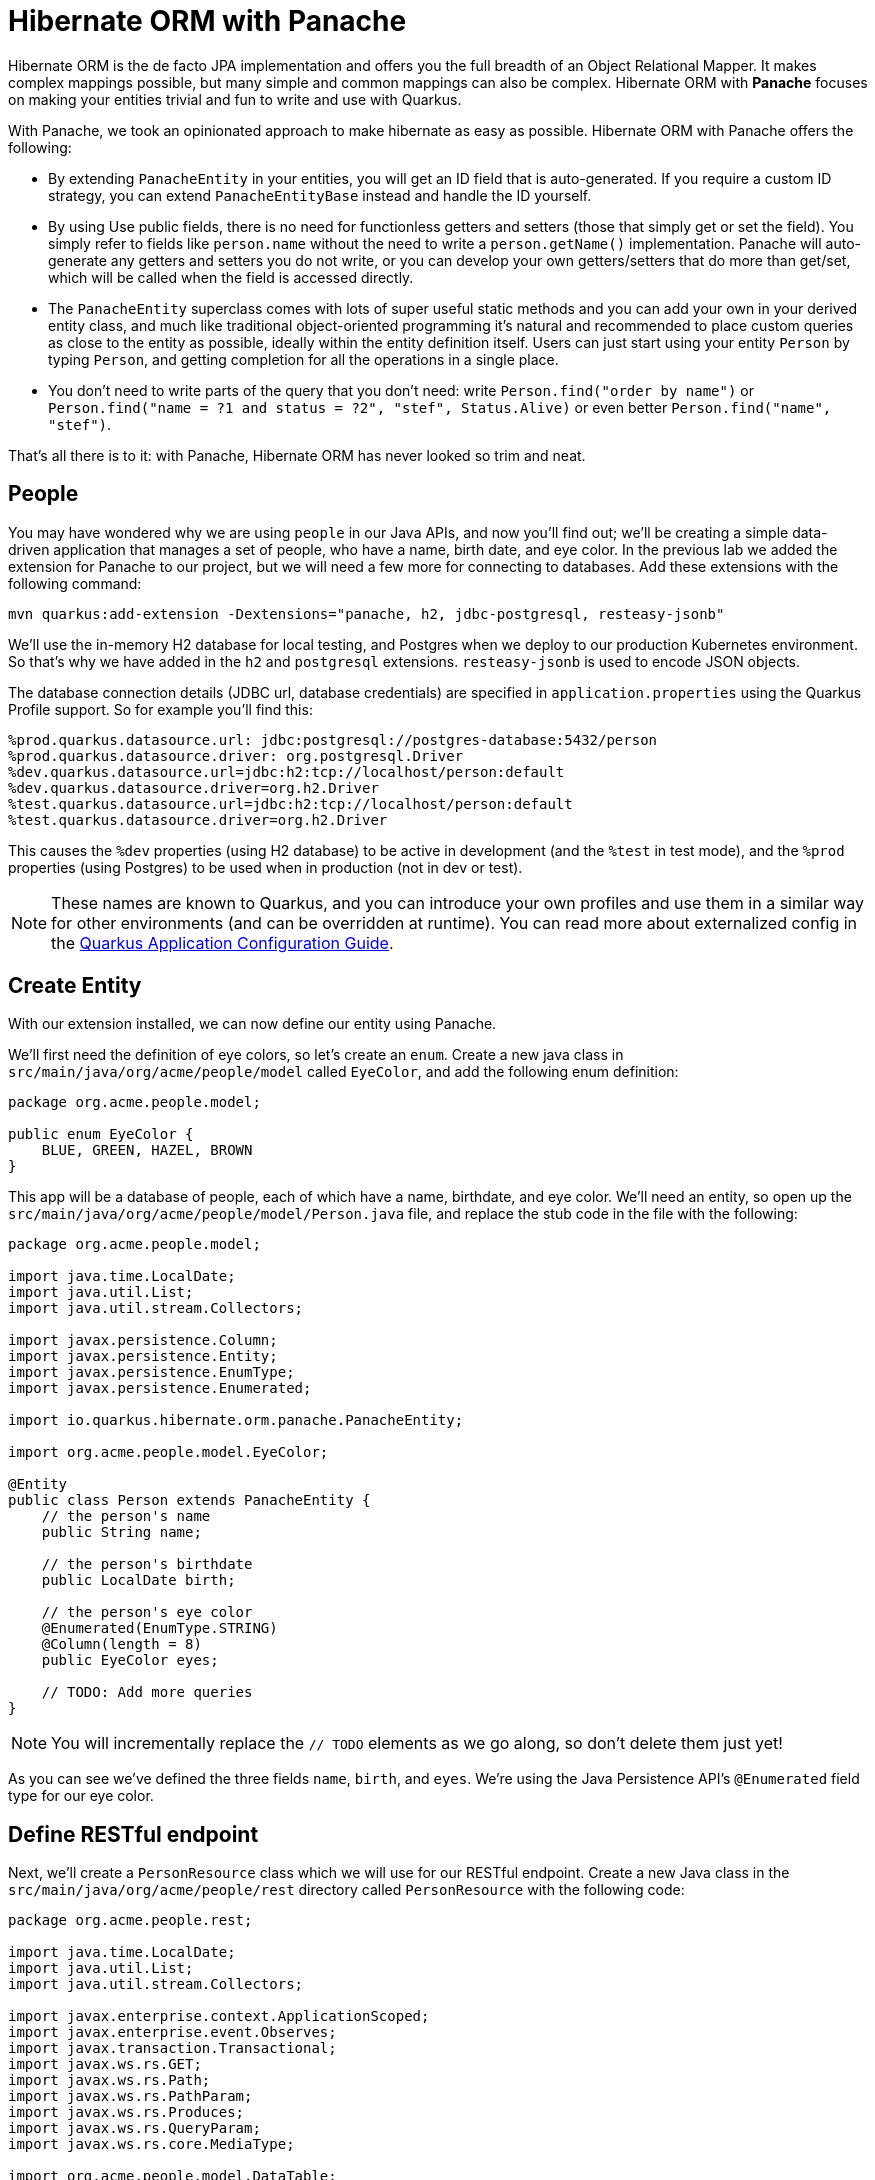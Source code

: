 = Hibernate ORM with Panache
:experimental:

Hibernate ORM is the de facto JPA implementation and offers you the full breadth of an Object Relational Mapper. It makes complex mappings possible, but many simple and common mappings can also be complex. Hibernate ORM with **Panache** focuses on making your entities trivial and fun to write and use with Quarkus.

With Panache, we took an opinionated approach to make hibernate as easy as possible. Hibernate ORM with Panache offers the following:

* By extending `PanacheEntity` in your entities, you will get an ID field that is auto-generated. If you require a custom ID strategy, you can extend `PanacheEntityBase` instead and handle the ID yourself.

* By using Use public fields, there is no need for functionless getters and setters (those that simply get or set the field). You simply refer to fields like `person.name` without the need to write a `person.getName()` implementation. Panache will auto-generate any getters and setters you do not write, or you can develop your own getters/setters that do more than get/set, which will be called when the field is accessed directly.

* The `PanacheEntity` superclass comes with lots of super useful static methods and you can add your own in your derived entity class, and much like traditional object-oriented programming it's natural and recommended to place custom queries as close to the entity as possible, ideally within the entity definition itself. Users can just start using your entity `Person` by typing `Person`, and getting completion for all the operations in a single place.

* You don't need to write parts of the query that you don’t need: write `Person.find("order by name")` or `Person.find("name = ?1 and status = ?2", "stef", Status.Alive)` or even better `Person.find("name", "stef")`.

That’s all there is to it: with Panache, Hibernate ORM has never looked so trim and neat.

== People

You may have wondered why we are using `people` in our Java APIs, and now you'll find out; we'll be creating a simple data-driven application that manages a set of people, who have a name, birth date, and eye color. In the previous lab we added the extension for Panache to our project, but we will need a few more for connecting to databases. Add these extensions with the following command:

[source,sh,role="copypaste"]
----
mvn quarkus:add-extension -Dextensions="panache, h2, jdbc-postgresql, resteasy-jsonb"
----

We'll use the in-memory H2 database for local testing, and Postgres when we deploy to our production Kubernetes environment. So that's why we have added in the `h2` and `postgresql` extensions. `resteasy-jsonb` is used to encode JSON objects.

The database connection details (JDBC url, database credentials) are specified in `application.properties` using the Quarkus Profile support. So for example you'll find this:

[source,none]
----
%prod.quarkus.datasource.url: jdbc:postgresql://postgres-database:5432/person
%prod.quarkus.datasource.driver: org.postgresql.Driver
%dev.quarkus.datasource.url=jdbc:h2:tcp://localhost/person:default
%dev.quarkus.datasource.driver=org.h2.Driver
%test.quarkus.datasource.url=jdbc:h2:tcp://localhost/person:default
%test.quarkus.datasource.driver=org.h2.Driver
----

This causes the `%dev` properties (using H2 database) to be active in development (and the `%test` in test mode), and the `%prod` properties (using Postgres) to be used when in production (not in dev or test).

[NOTE]
====
These names are known to Quarkus, and you can introduce your own profiles and use them in a similar way for other environments (and can be overridden at runtime). You can read more about externalized config in the https://quarkus.io/guides/application-configuration-guide[Quarkus Application Configuration Guide,window=_blank].
====

== Create Entity

With our extension installed, we can now define our entity using Panache. 

We'll first need the definition of eye colors, so let's create an `enum`. Create a new java class in `src/main/java/org/acme/people/model` called `EyeColor`, and add the following enum definition:

[source,java,role="copypaste"]
----
package org.acme.people.model;

public enum EyeColor {
    BLUE, GREEN, HAZEL, BROWN
}
----

This app will be a database of people, each of which have a name, birthdate, and eye color. We'll need an entity, so open up the `src/main/java/org/acme/people/model/Person.java` file, and replace the stub code in the file with the following:

[source,java,role="copypaste"]
----
package org.acme.people.model;

import java.time.LocalDate;
import java.util.List;
import java.util.stream.Collectors;

import javax.persistence.Column;
import javax.persistence.Entity;
import javax.persistence.EnumType;
import javax.persistence.Enumerated;

import io.quarkus.hibernate.orm.panache.PanacheEntity;

import org.acme.people.model.EyeColor;

@Entity
public class Person extends PanacheEntity {
    // the person's name
    public String name;
    
    // the person's birthdate
    public LocalDate birth;

    // the person's eye color
    @Enumerated(EnumType.STRING)
    @Column(length = 8)
    public EyeColor eyes;

    // TODO: Add more queries
}
----

[NOTE]
====
You will incrementally replace the `// TODO` elements as we go along, so don't delete them just yet!
====

As you can see we've defined the three fields `name`, `birth`, and `eyes`. We're using the Java Persistence API's `@Enumerated` field type for our eye color.

== Define RESTful endpoint

Next, we'll create a `PersonResource` class which we will use for our RESTful endpoint. Create a new Java class in the `src/main/java/org/acme/people/rest` directory called `PersonResource` with the following code:

[source,java,role="copypaste"]
----
package org.acme.people.rest;

import java.time.LocalDate;
import java.util.List;
import java.util.stream.Collectors;

import javax.enterprise.context.ApplicationScoped;
import javax.enterprise.event.Observes;
import javax.transaction.Transactional;
import javax.ws.rs.GET;
import javax.ws.rs.Path;
import javax.ws.rs.PathParam;
import javax.ws.rs.Produces;
import javax.ws.rs.QueryParam;
import javax.ws.rs.core.MediaType;

import org.acme.people.model.DataTable;
import org.acme.people.model.EyeColor;
import org.acme.people.model.Person;
import org.acme.people.utils.CuteNameGenerator;

import io.quarkus.panache.common.Parameters;
import io.quarkus.runtime.StartupEvent;
import io.quarkus.hibernate.orm.panache.PanacheQuery;

@Path("/person")
@ApplicationScoped
public class PersonResource {

    @GET
    @Produces(MediaType.APPLICATION_JSON)
    public List<Person> getAll() {
        return Person.listAll();
    }

    // TODO: add basic queries
    
    // TODO: add datatable query

    // TODO: Add lifecycle hook

}
----

[NOTE]
====
You may see lots of warnings about unused imports. Ignore them, we'll use them later!
====

As you can see we've implemented our first Panache-based query, the `getAll` method, which will return our list of people as a JSON object when we access the `GET /person` endpoint. This is defined using standard JAX-RS `@Path` and `@GET` and `@Produces` annotations.

== Add sample data

Let's add some sample data to the database so we can test things out. Create a new file `src/main/resources/import.sql` and add some SQL statements to the file to run on startup:

image::importsql.png[importsql,800]

image::importsqlfile.png[importsqlfile,600]

Add these lines to `import.sql` file you just created:

[source,sql,role="copypaste"]
----
INSERT INTO person(id, name, birth, eyes) VALUES (nextval('hibernate_sequence'), 'Farid Ulyanov', to_date('1974-08-15', 'YYYY-MM-dd'), 'BLUE')
INSERT INTO person(id, name, birth, eyes) VALUES (nextval('hibernate_sequence'), 'Salvador L. Witcher', to_date('1984-05-24', 'YYYY-MM-dd'), 'BROWN')
INSERT INTO person(id, name, birth, eyes) VALUES (nextval('hibernate_sequence'), 'Kim Hu', to_date('1999-04-25', 'YYYY-MM-dd'), 'HAZEL')
----

These statements will add some fake people to our database on startup.

== Run the application

Now we are ready to run our application. Using the command palette, select **Start Live Coding** (if you had a previous app running, kbd:[CTRL+C] or close the old Terminal before running it again). You should see a bunch of log output that ends with:

[source, none]
----
12:56:43,106 INFO  [io.quarkus] Quarkus 0.12.0 started in 2.138s. Listening on: http://[::]:8080
12:56:43,106 INFO  [io.quarkus] Installed features: [agroal, cdi, hibernate-orm, jdbc-postgresql, narayana-jta, resteasy, resteasy-jsonb]```
----

With the app running, let's try out our first RESTful endpoint to retrieve all the sample users. Open up a separate Terminal and issue the following command:

[source,sh,role="copypaste"]
----
curl http://localhost:8080/person | jq
----

We call the endpoint with `curl` then send the output through `jq` to make the output prettier. You should see:

[source,json]
----
[
  {
    "id": 1,
    "birth": "1974-08-15",
    "eyes": "BLUE",
    "name": "Farid Ulyanov"
  },
  {
    "id": 2,
    "birth": "1984-05-24",
    "eyes": "BROWN",
    "name": "Salvador L. Witcher"
  },
  {
    "id": 3,
    "birth": "1999-04-25",
    "eyes": "HAZEL",
    "name": "Kim Hu"
  }
]
----

It's working! We'll leave it running and use Quarkus' Live Reload feature to automatically update our app as we make changes. Note that the `id` and `persistent` fields were added to our entity, but never appear in our query APIs and can be safely ignored most of the time. 

Advanced use cases may require a custom ID strategy, which can by done by extending `PanacheEntityBase` instead of `PanacheEntity`, and declaring a public `id` field with the necessary policy. For example (do not copy this code into your app):

[source,java]
----
@Id
@SequenceGenerator(
          name = "personSequence",
          sequenceName = "person_id_seq",
          allocationSize = 1,
          initialValue = 4)
@GeneratedValue(strategy = GenerationType.SEQUENCE, generator = "personSequence")
public Integer id;
----

== Add Basic Queries

Let’s modify the application and add some queries. Much like traditional object-oriented programming, Panache and Quarkus recommend you place your custom entity queries as close to the entity definition as possible, in this case in the entity definition itself. Open the `Person` entity class (it's in the `org.acme.person.model` package), and add the following code under the `// TODO: Add more queries` comment:

[source,java,role="copypaste"]
----
public static List<Person> findByColor(EyeColor color) {
    return list("eyes", color);
}

public static List<Person> getBeforeYear(int year) {
    return Person.<Person>streamAll()
    .filter(p -> p.birth.getYear() <= year)
    .collect(Collectors.toList());
}
----

These two queries will find a list of people in our database based on eye color, or birth year. Note the `getBeforeYear` is implemented using the Java Streams API.

[NOTE]
====
All list methods in Panache-based entities (those that extend from `PanacheEntity`) have equivalent stream versions. So `list` has a `stream` variant, `listAll`-->`streamAll` and so on.
====

With our custom entity queries implemented in our `Person` entity class, let's add RESTful endpoints to `PersonResource` to access them. 

Open the `PersonResource` class and add two news endpoint under the `//TODO: add basic queries` comment:

[source,java,role="copypaste"]
----
@GET
@Path("/eyes/{color}")
@Produces(MediaType.APPLICATION_JSON)
public List<Person> findByColor(@PathParam(value = "color") EyeColor color) {
    return Person.findByColor(color);
}

@GET
@Path("/birth/before/{year}")
@Produces(MediaType.APPLICATION_JSON)
public List<Person> getBeforeYear(@PathParam(value = "year") int year) {
    return Person.getBeforeYear(year);
}
----

== Inspect the results

Since we still have our app running using `mvn quarkus:dev`, when you make these changes and reload the endpoint, Quarkus will notice all of these changes and live reload them.

Check that it works as expected by testing the new endpoints. Let's find all the people with `BLUE` eyes. Execute in your Terminal:

[source,sh,role="copypaste"]
----
curl http://localhost:8080/person/eyes/BLUE | jq
----

You should only see **one** person with BLUE eyes:

[source,json]
----
[
  {
    "persistent": true,
    "id": 1,
    "birth": "1974-08-15",
    "eyes": "BLUE",
    "name": "Farid Ulyanov"
  }
]
----

And let's find people born in 1990 or earlier:

[source,sh,role="copypaste"]
----
curl http://localhost:8080/person/birth/before/1990 | jq
----

You should see **two** people born in 1990 or earlier:

[source,json]
----
[
  {
    "persistent": true,
    "id": 1,
    "birth": "1974-08-15",
    "eyes": "BLUE",
    "name": "Farid Ulyanov"
  },
  {
    "persistent": true,
    "id": 2,
    "birth": "1984-05-24",
    "eyes": "BROWN",
    "name": "Salvador L. Witcher"
  }
]
----

The `Person` entity's superclass comes with lots of super useful static methods and you can add your own in your entity class. Users can just start using your entity `Person` by typing `Person`, and getting completion for all the operations in a single place.

In the next step we'll show you how Panache can help to adapt entities to high performance frontends, even in the face of millions of records.

== Add Paging and Filtering

In the previous step you added a few more custom queries to your entity and the associated RESTful endpoints. In this step we'll build a slightly more complex query including filtering, searching and paging capabilities. 

=== Showing data in tables

Earlier we used `curl` to access our data, which is very useful for testing, but for real applications you will usually surface the data in other ways, like on web pages using tables, with options for searching, sorting, filtering, paging, etc. Quarkus and Panache make this easy to adapt your application for any display library or framework.

Let's use a popular jQuery-based plugin called https://www.datatables.net[DataTables,window=_blank]. It features a *server-side* processing mode where it depends on the server (in this case our Quarkus app) to do searching, filtering, sorting, and paging. This is useful for very large datasets, on the order of hundreds of thousands of records or more. Transmitting the entire data set to the client browser is ineffecient at best, and will crash browsers, increase networking usage, and frustrate users at worst. So let's just return the exact data needed to be shown.

=== Add Datatables endpoint

https://www.datatables.net/manual/server-side[DataTables documentation,window=_blank] shows that its frontend will call an endpoint on the backend to retrieve some amount of data. It will pass several query parameters to tell the server what to sort, filter, search, and which data to return based on the page size and current page the user is viewing. For this example, we'll only support a subset:

* `start` - The index of the first element needed
* `length` - Total number records to return (or less, if there are less records that meet criteria)
* `search[value]` - The value of the search box
* `draw` - DataTables does asnychronous processing, so this value is sent with each request, expecting it to be returned as-is, so DataTables can piece things back together on the frontend if a user clicks things quickly.
  
Open the `PersonResource` resource class and add the following code below the `// TODO: add datatable query` comment:

[source,java,role="copypaste"]
----
    @GET
    @Path("/datatable")
    @Produces(MediaType.APPLICATION_JSON)
    public DataTable datatable(
        @QueryParam(value = "draw") int draw,
        @QueryParam(value = "start") int start,
        @QueryParam(value = "length") int length,
        @QueryParam(value = "search[value]") String searchVal

        ) {
            // TODO: Begin result

            // TODO: Filter based on search

            // TODO: Page and return

    }
----

Here we are using JAX-RS `@QueryParam` values to specify the incoming parameters and be able to use them when the frontend calls the `GET /person/datatable` endpoint.

We'll fill in the `TODO`s to build this method.

=== Implement `/datatable` endpoint

DataTables requires a specific JSON payload to be returned from this, and we've pre-created a POJO `DataTable` class representing this structure in `src/main/java/org/acme/people/model/DataTable.java`. This simple structure includes these fields:

* `draw` - The async processing record id
* `recordsTotal` - Total records in database
* `recordsFiltered` - Total records that match filtering criteria
* `data` - The actual array of records
* `error` - Error string, if any
  
So, in our `PersonResource` endpoint, we'll start with an empty `result` object using the pre-created `DataTable` model. Add this code below the `// TODO: Begin Result` comment:

[source,java,role="copypaste"]
----
DataTable result = new DataTable();
result.setDraw(draw); // <1>
----
<1> We initialize the `DataTable` return object with the value passed in, to ensure DataTables redraws in the correct order in case of async returns.

=== Implement search logic

Next, if the request includes a search parameter, let's take care of that by including a search query, otherwise just collect all records. Add this code below the `// TODO: Filter based on search` marker:

[source,java,role="copypaste"]
----
PanacheQuery<Person> filteredPeople;
            
if (searchVal != null && !searchVal.isEmpty()) { // <1>
    filteredPeople = Person.<Person>find("name like :search",
        Parameters.with("search", "%" + searchVal + "%"));
} else {
    filteredPeople = Person.findAll();
}
----
<1> If a search value was passed in, use it to search using the Panache `find` method. Otherwise, use `findAll` to skip filtering.

=== Implement paging logic

And finally, we use the built-in Panache `page` operator to seek to the correct page of records and stream the number of entries desired, set the values into the `result` and return it. Add this code below the `// TODO: Page and return` marker:

[source,java,role="copypaste"]
----
int page_number = start / length;
filteredPeople.page(page_number, length);

result.setRecordsFiltered(filteredPeople.count());
result.setData(filteredPeople.list());
result.setRecordsTotal(Person.count());

return result;  
----

=== Test the result

Let's test out our new endpoint using `curl` to search for names with `yan` in their name. Execute this in the Terminal:

[source,sh,role="copypaste"]
----
curl "http://localhost:8080/person/datatable?draw=1&start=0&length=10&search\[value\]=yan" | jq
----

This should return a single entity (since in our 3-person sample data, only one has `yan` in their name), embedded in the return object that DataTable is expecting (with the `draw`, `recordsFiltered`, `recordsTotal` etc):

[source,json]
----
{
  "data": [
    {
      "persistent": true,
      "id": 1,
      "birth": "1974-08-15",
      "eyes": "BLUE",
      "name": "Farid Ulyanov"
    }
  ],
  "draw": 1,
  "recordsFiltered": 1,
  "recordsTotal": 3
}
----

=== Add lifecycle hook

You often need to execute custom actions when the application starts and clean up everything when the application stops. In this case we'll add an action that will pre-generate a lot of fake data.

Managed beans (like our `PersonResource`) can listen for lifecycle events by using the `@Observes` annotation on method signatures, which will be called when the associated event occurs.
  
Open the `PersonResource` resource class and add the following lifecycle listener at the `// TODO: Add lifecycle hook` marker:

[source,java,role="copypaste"]
----
@Transactional
void onStart(@Observes StartupEvent ev) {
    for (int i = 0; i < 1000; i++) {
        String name = CuteNameGenerator.generate();
        LocalDate birth = LocalDate.now().plusWeeks(Math.round(Math.floor(Math.random() * 20 * 52 * -1)));
        EyeColor color = EyeColor.values()[(int)(Math.floor(Math.random() * EyeColor.values().length))];
        Person p = new Person();
        p.birth = birth;
        p.eyes = color;
        p.name = name;
        Person.persist(p);
    }
}
----

This code will insert 1,000 fake people with random birthdates, eye colors, and names at startup. Note the use of the `@Transactional` annotation - this is required for methods that make changes to the underlying database (and automatically executes the method in a Transaction for you).

=== Access new data

Although our lifecycle code is listening for `StartupEvent`, and our application has already started, in `quarkus:dev` mode Quarkus will still fire this event once. So let's test it out and see if it picks up our new data. We'll search for a single letter `F` and limit the results to `2`:

[source,sh,role="copypaste"]
----
curl "http://localhost:8080/person/datatable?draw=1&start=0&length=2&search\[value\]=F" | jq
----

[NOTE]
====
Adding 1k entries will make startup time artificially high, around 1-2 seconds. 
====

You should get up to 2 records returned, but the total number available should show many more indicating our search found many more, and the total number of records should now be `1003` (the 1k we added plus the 3 original values):

[source, json]
----
{
  "data": [
    {
      "id": 1,
      "birth": "1974-08-15",
      "eyes": "BLUE",
      "name": "Farid Ulyanov"
    },
    {
      "id": 8,
      "birth": "2008-06-26",
      "eyes": "BROWN",
      "name": "Cyan Face"
    }
  ],
  "draw": 1,
  "recordsFiltered": 126,
  "recordsTotal": 1003
}
----

Note the values for `recordsFiltered` (the number of records with the letter `F` in the name), and `recordsTotal`. The value you see for `recordsFiltered` may be different than the above value, since the number of records with an `F` in the name may vary since the data is random. But the `recordsTotal` shows our initial 3 values, plus the 1000 additional values we added in the lifecycle hook code.

== Cleanup

We're done with development, so go back to the first Terminal tab and press kbd:[CTRL+C] (or just close the running tab) to stop our running application.

== Deploy Postgres database

In previous steps we deployed our sample application as a native binary. Now let's switch to a JVM-based deployment. Our production environment needs a "real" database so let's deploy a Postgres database. Run the following command to startup a database in our cluster:

[source,sh,role="copypaste"]
----
oc new-app \
    -e POSTGRESQL_USER=sa \
    -e POSTGRESQL_PASSWORD=sa \
    -e POSTGRESQL_DATABASE=person \
    --name=postgres-database \
    openshift/postgresql
----

== Rebuild and redeploy app

With our database running, re-build the application as an executable JAR using the command palette and selecting **Create Executable JAR**.

Next, re-define the container build to use the OpenJDK image using these commands:

[source,sh,role="copypaste"]
----
oc delete bc/people 
oc new-build registry.access.redhat.com/redhat-openjdk-18/openjdk18-openshift:1.5 --binary --name=people
----

And now start the build using our executable JAR:

[source,sh,role="copypaste"]
----
oc start-build people --from-file target/*-runner.jar --follow
----

This will re-build the image by starting with the OpenJDK base image, adding in our executable JAR, and packaging the result as a container image on the internal registry.

This will also trigger a re-deployment of our existing app. Verify the app started up correctly:

[source,sh,role="copypaste"]
----
oc rollout status -w dc/people
----

== Access deployed app

And now we can access using `curl` once again to find everyone born in or before the year 2000 (there will be many).

[source,sh,role="copypaste"]
----
curl $(oc get route people -o=go-template --template={% raw %}'{{ .spec.host }}'{% endraw %})/person/birth/before/2000 | jq
----

Now that we have our app running on OpenShift, let's see what we can do.

Run the following command to output the full URL to our DataTable graphical frontend:

[source,sh,role="copypaste"]
----
echo; echo "http://$(oc get route people -o=go-template --template={% raw %}'{{ .spec.host }}'{% endraw %})/datatable.html" ; echo
----

Copy and paste that URL into a new browser tab to access it. It should look like:

image::datatable.png[datatable,800]

Notice the total number of records reported at the bottom. Type in a single letter, e.g. `F` in the search box and see how responsive the app is. Type additional letters to narrow the search. Rather than having all records loaded in the browser, DataTable makes a call back to our `/person/datatable` REST endpoint to fetch only those records that should be shown, based on page size, current page you're looking at, and any search filters. With a page size of `10` each REST call will only return up to 10 records, no matter how many there are in the database.

Skip around a few pages, try some different searches, and notice that the data is only loaded when needed. The overall performance is very good even for low-bandwidth connections or huge data sets.

== Congratulations

In this exercise you got a glimpse of the power of Quarkus apps when dealing with large amounts of data. There is much more to Quarkus than fast startup times and low resource usage, so keep going! 